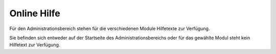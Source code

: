 Online Hilfe
============

Für den Administrationsbereich stehen für die verschiedenen Module Hilfetexte zur Verfügung.

Sie befinden sich entweder auf der Startseite des Administrationsbereichs oder für das gewählte Modul steht kein 
Hilfetext zur Verfügung.
